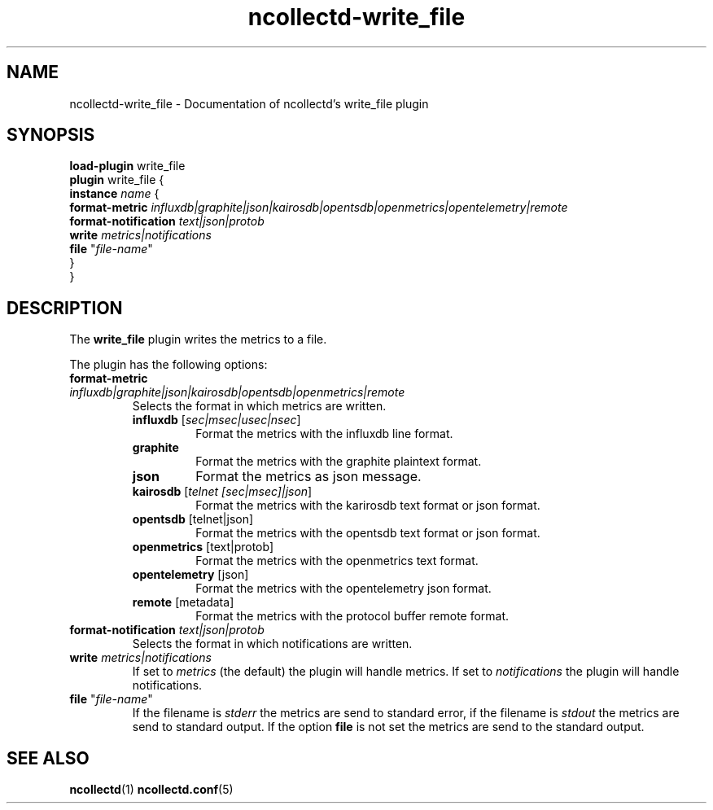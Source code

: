 .\" SPDX-License-Identifier: GPL-2.0-only
.TH ncollectd-write_file 5 "@NCOLLECTD_DATE@" "@NCOLLECTD_VERSION@" "ncollectd write_file man page"
.SH NAME
ncollectd-write_file \- Documentation of ncollectd's write_file plugin
.SH SYNOPSIS
\fBload-plugin\fP write_file
.br
\fBplugin\fP write_file {
    \fBinstance\fP \fIname\fP {
        \fBformat-metric\fP \fIinfluxdb|graphite|json|kairosdb|opentsdb|openmetrics|opentelemetry|remote\fP
        \fBformat-notification\fP \fItext|json|protob\fP
        \fBwrite\fP \fImetrics|notifications\fP
        \fBfile\fP "\fIfile-name\fP"
    }
.br
}
.SH DESCRIPTION
The \fBwrite_file\fP plugin writes the metrics to a file.
.PP
The plugin has the following options:
.TP
\fBformat-metric\fP \fIinfluxdb|graphite|json|kairosdb|opentsdb|openmetrics|remote\fP
Selects the format in which metrics are written.
.RS
.TP
\fBinfluxdb\fP [\fIsec|msec|usec|nsec\fP]
Format the metrics with the influxdb line format.
.TP
\fBgraphite\fP
Format the metrics with the graphite plaintext format.
.TP
\fBjson\fP
Format the metrics as json message.
.TP
\fBkairosdb\fP [\fItelnet [sec|msec]|json\fP]
Format the metrics with the karirosdb text format or json format.
.TP
\fBopentsdb\fP [telnet|json]
Format the metrics with the opentsdb text format or json format.
.TP
\fBopenmetrics\fP [text|protob]
Format the metrics with the openmetrics text format.
.TP
\fBopentelemetry\fP [json]
Format the metrics with the opentelemetry json format.
.TP
\fBremote\fP [metadata]
Format the metrics with the protocol buffer remote format.
.RE
.TP
\fBformat-notification\fP \fItext|json|protob\fP
Selects the format in which notifications are written.
.TP
\fBwrite\fP \fImetrics|notifications\fP
If set to \fImetrics\fP (the default) the plugin will handle metrics.
If set to \fInotifications\fP the plugin will handle notifications.
.TP
\fBfile\fP "\fIfile-name\fP"
If the filename is \fIstderr\fP the metrics are send to standard error, if the filename is
\fIstdout\fP the metrics are send to standard output. If the option \fBfile\fP is not set the
metrics are send to the standard output.
.SH "SEE ALSO"
.BR ncollectd (1)
.BR ncollectd.conf (5)
